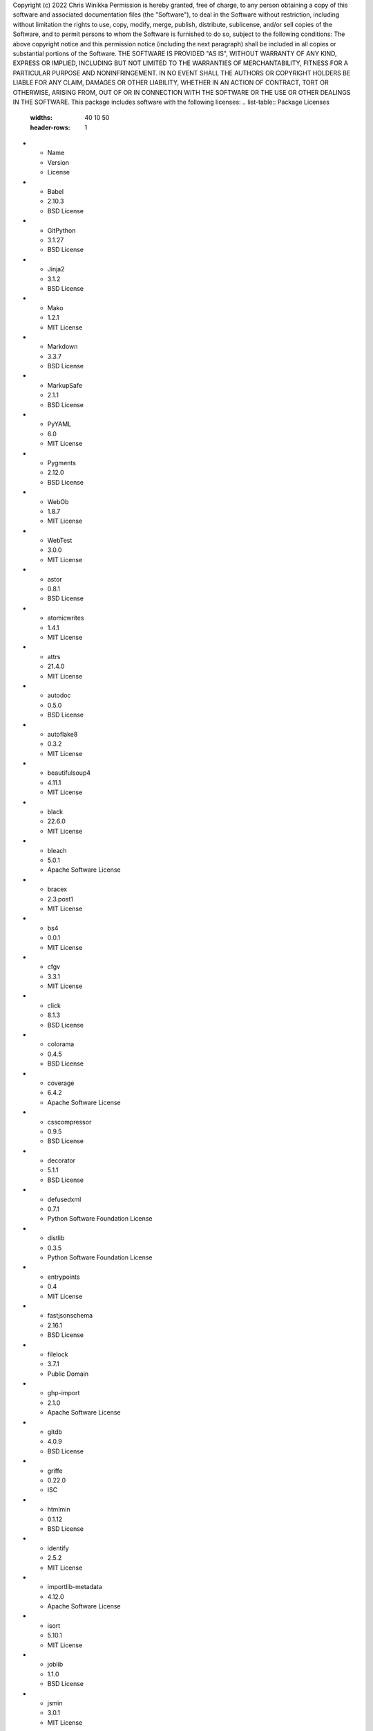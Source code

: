 Copyright (c) 2022 Chris Winikka
Permission is hereby granted, free of charge, to any person obtaining a copy of this software and associated documentation files (the "Software"), to deal in the Software without restriction, including without limitation the rights to use, copy, modify, merge, publish, distribute, sublicense, and/or sell copies of the Software, and to permit persons to whom the Software is furnished to do so, subject to the following conditions:
The above copyright notice and this permission notice (including the next paragraph) shall be included in all copies or substantial portions of the Software.
THE SOFTWARE IS PROVIDED "AS IS", WITHOUT WARRANTY OF ANY KIND, EXPRESS OR IMPLIED, INCLUDING BUT NOT LIMITED TO THE WARRANTIES OF MERCHANTABILITY, FITNESS FOR A PARTICULAR PURPOSE AND NONINFRINGEMENT. IN NO EVENT SHALL THE AUTHORS OR COPYRIGHT HOLDERS BE LIABLE FOR ANY CLAIM, DAMAGES OR OTHER LIABILITY, WHETHER IN AN ACTION OF CONTRACT, TORT OR OTHERWISE, ARISING FROM, OUT OF OR IN CONNECTION WITH THE SOFTWARE OR THE USE OR OTHER DEALINGS IN THE SOFTWARE.
This package includes software with the following licenses:
.. list-table:: Package Licenses
   :widths: 40 10 50
   :header-rows: 1
* - Name
  - Version
  - License
* - Babel
  - 2.10.3
  - BSD License
* - GitPython
  - 3.1.27
  - BSD License
* - Jinja2
  - 3.1.2
  - BSD License
* - Mako
  - 1.2.1
  - MIT License
* - Markdown
  - 3.3.7
  - BSD License
* - MarkupSafe
  - 2.1.1
  - BSD License
* - PyYAML
  - 6.0
  - MIT License
* - Pygments
  - 2.12.0
  - BSD License
* - WebOb
  - 1.8.7
  - MIT License
* - WebTest
  - 3.0.0
  - MIT License
* - astor
  - 0.8.1
  - BSD License
* - atomicwrites
  - 1.4.1
  - MIT License
* - attrs
  - 21.4.0
  - MIT License
* - autodoc
  - 0.5.0
  - BSD License
* - autoflake8
  - 0.3.2
  - MIT License
* - beautifulsoup4
  - 4.11.1
  - MIT License
* - black
  - 22.6.0
  - MIT License
* - bleach
  - 5.0.1
  - Apache Software License
* - bracex
  - 2.3.post1
  - MIT License
* - bs4
  - 0.0.1
  - MIT License
* - cfgv
  - 3.3.1
  - MIT License
* - click
  - 8.1.3
  - BSD License
* - colorama
  - 0.4.5
  - BSD License
* - coverage
  - 6.4.2
  - Apache Software License
* - csscompressor
  - 0.9.5
  - BSD License
* - decorator
  - 5.1.1
  - BSD License
* - defusedxml
  - 0.7.1
  - Python Software Foundation License
* - distlib
  - 0.3.5
  - Python Software Foundation License
* - entrypoints
  - 0.4
  - MIT License
* - fastjsonschema
  - 2.16.1
  - BSD License
* - filelock
  - 3.7.1
  - Public Domain
* - ghp-import
  - 2.1.0
  - Apache Software License
* - gitdb
  - 4.0.9
  - BSD License
* - griffe
  - 0.22.0
  - ISC
* - htmlmin
  - 0.1.12
  - BSD License
* - identify
  - 2.5.2
  - MIT License
* - importlib-metadata
  - 4.12.0
  - Apache Software License
* - isort
  - 5.10.1
  - MIT License
* - joblib
  - 1.1.0
  - BSD License
* - jsmin
  - 3.0.1
  - MIT License
* - jsonschema
  - 4.7.2
  - MIT License
* - jupyter-client
  - 7.3.4
  - BSD License
* - jupyter-core
  - 4.11.1
  - BSD License
* - jupyterlab-pygments
  - 0.2.2
  - BSD
* - mergedeep
  - 1.3.4
  - MIT License
* - mistune
  - 0.8.4
  - BSD License
* - mkdocs
  - 1.3.1
  - BSD License
* - mkdocs-autorefs
  - 0.4.1
  - ISC License (ISCL)
* - mkdocs-awesome-pages-plugin
  - 2.8.0
  - MIT License
* - mkdocs-enumerate-headings-plugin
  - 0.5.0
  - MIT License
* - mkdocs-git-authors-plugin
  - 0.6.4
  - MIT License
* - mkdocs-git-revision-date-localized-plugin
  - 1.1.0
  - MIT License
* - mkdocs-img2fig-plugin
  - 0.9.3
  - MIT
* - mkdocs-material
  - 8.3.9
  - MIT License
* - mkdocs-material-extensions
  - 1.0.3
  - MIT License
* - mkdocs-minify-plugin
  - 0.5.0
  - MIT License
* - mkdocs-print-site-plugin
  - 2.3.4
  - MIT License
* - mkdocs-table-reader-plugin
  - 1.1.0
  - MIT License
* - mkdocstrings
  - 0.19.0
  - ISC License (ISCL)
* - mkdocstrings-python
  - 0.7.1
  - ISC
* - mkgendocs
  - 0.9.1
- Apache Software License
* - mknotebooks
  - 0.7.1.post0.dev98
  - MIT License
* - more-itertools
  - 8.13.0
  - MIT License
* - mypy-extensions
  - 0.4.3
  - MIT License
* - natsort
  - 8.1.0
  - MIT License
* - nbclient
  - 0.6.6
  - BSD License
* - nbconvert
  - 6.5.0
  - BSD License
* - nbformat
  - 5.4.0
  - BSD License
* - nest-asyncio
  - 1.5.5
  - BSD License
* - nltk
  - 3.7
  - Apache Software License
* - nodeenv
  - 1.7.0
  - BSD License
* - numpy
  - 1.23.1
  - BSD License
* - packaging
  - 21.3
  - Apache Software License; BSD License
* - pandas
  - 1.4.3
  - BSD License
* - pandocfilters
  - 1.5.0
  - BSD License
* - pathspec
  - 0.9.0
  - Mozilla Public License 2.0 (MPL 2.0)
* - platformdirs
  - 2.5.2
  - MIT License
* - pluggy
  - 0.13.1
  - MIT License
* - pre-commit
  - 2.20.0
  - MIT License
* - py
  - 1.11.0
  - MIT License
* - pyflakes
  - 2.4.0
  - MIT License
* - pymdown-extensions
  - 9.5
  - MIT License
* - pyparsing
  - 3.0.9
  - MIT License
* - pyrsistent
  - 0.18.1
  - MIT License
* - pytest
  - 5.4.3
  - MIT License
* - pytest-cov
  - 3.0.0
  - MIT License
* - python-dateutil
  - 2.8.2
  - Apache Software License; BSD License
* - pytz
  - 2022.1
  - MIT License
* - pywin32
  - 304
  - Python Software Foundation License
* - pyyaml-env-tag
  - 0.1
  - MIT License
* - pyzmq
  - 23.2.0
  - BSD License; GNU Library or Lesser General Public License (LGPL)
* - regex
  - 2022.7.25
  - Apache Software License
* - six
  - 1.16.0
  - MIT License
* - smmap
  - 5.0.0
  - BSD License
* - soupsieve
  - 2.3.2.post1
  - MIT License
* - tabulate
  - 0.8.10
  - MIT License
* - tinycss2
  - 1.1.1
  - BSD License
* - toml
  - 0.10.2
  - MIT License
* - tomli
  - 2.0.1
  - MIT License
* - tornado
  - 6.2
  - Apache Software License
* - tqdm
  - 4.64.0
  - MIT License; Mozilla Public License 2.0 (MPL 2.0)
* - traitlets
  - 5.3.0
  - BSD License
* - typing-extensions
  - 4.3.0
  - Python Software Foundation License
* - virtualenv
  - 20.16.1
  - MIT License
* - waitress
  - 2.1.2
  - Zope Public License
* - watchdog
  - 2.1.9
  - Apache Software License
* - wcmatch
  - 8.4
  - MIT License
* - wcwidth
  - 0.2.5
  - MIT License
* - webencodings
  - 0.5.1
  - BSD License
* - zipp
  - 3.8.1
  - MIT License
